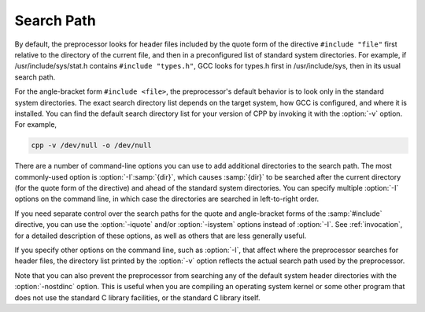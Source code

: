 ..
  Copyright 1988-2021 Free Software Foundation, Inc.
  This is part of the GCC manual.
  For copying conditions, see the GPL license file

.. _search-path:

Search Path
***********

By default, the preprocessor looks for header files included by the quote
form of the directive ``#include "file"`` first relative to
the directory of the current file, and then in a preconfigured list 
of standard system directories.  
For example, if /usr/include/sys/stat.h contains
``#include "types.h"``, GCC looks for types.h first in
/usr/include/sys, then in its usual search path.

For the angle-bracket form ``#include <file>``, the
preprocessor's default behavior is to look only in the standard system
directories.  The exact search directory list depends on the target
system, how GCC is configured, and where it is installed.  You can
find the default search directory list for your version of CPP by
invoking it with the :option:`-v` option.  For example,

.. code-block:: c++

  cpp -v /dev/null -o /dev/null

There are a number of command-line options you can use to add
additional directories to the search path.  
The most commonly-used option is :option:`-I`:samp:`{dir}`, which causes 
:samp:`{dir}` to be searched after the current directory (for the quote 
form of the directive) and ahead of the standard system directories.
You can specify multiple :option:`-I` options on the command line, 
in which case the directories are searched in left-to-right order.

If you need separate control over the search paths for the quote and 
angle-bracket forms of the :samp:`#include` directive, you can use the
:option:`-iquote` and/or :option:`-isystem` options instead of :option:`-I`.
See :ref:`invocation`, for a detailed description of these options, as 
well as others that are less generally useful.

If you specify other options on the command line, such as :option:`-I`,
that affect where the preprocessor searches for header files, the
directory list printed by the :option:`-v` option reflects the actual
search path used by the preprocessor.

Note that you can also prevent the preprocessor from searching any of
the default system header directories with the :option:`-nostdinc`
option.  This is useful when you are compiling an operating system
kernel or some other program that does not use the standard C library
facilities, or the standard C library itself.

